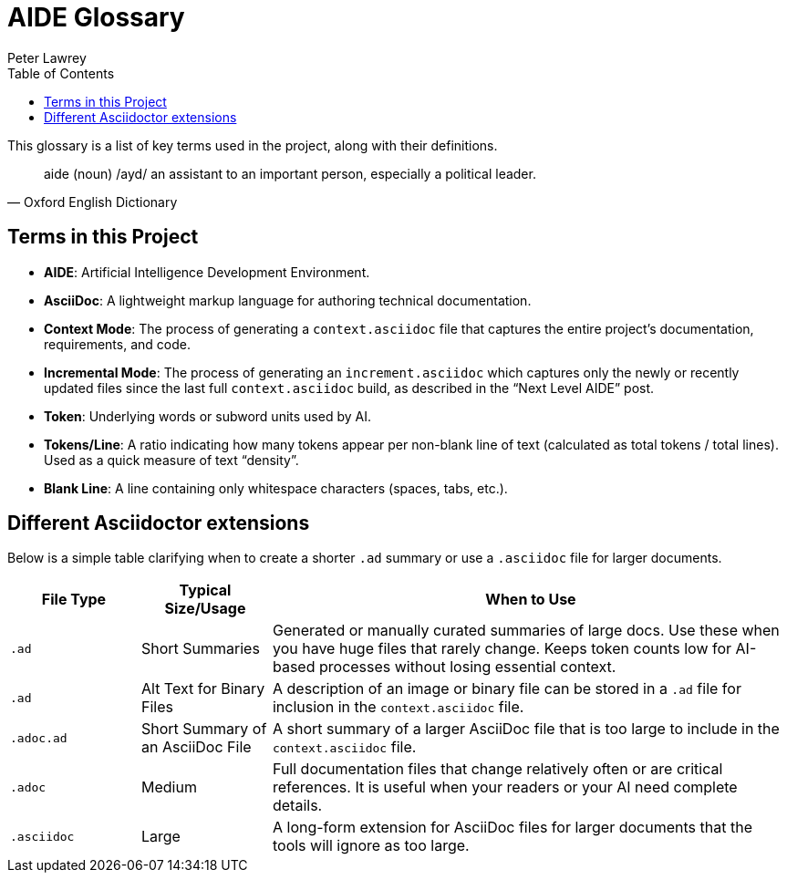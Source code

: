 [#aide-glossary]
= AIDE Glossary
:doctype: glossary
:author: Peter Lawrey
:lang: en-GB
:toc:

This glossary is a list of key terms used in the project, along with their definitions.

[quote, Oxford English Dictionary]
aide (noun) /ayd/ an assistant to an important person, especially a political leader.

== Terms in this Project

* **AIDE**: Artificial Intelligence Development Environment.
* **AsciiDoc**: A lightweight markup language for authoring technical documentation.
* **Context Mode**: The process of generating a `context.asciidoc` file that captures the entire project’s documentation, requirements, and code.
* **Incremental Mode**: The process of generating an `increment.asciidoc` which captures only the newly or recently updated files since the last full `context.asciidoc` build, as described in the “Next Level AIDE” post.
* **Token**: Underlying words or subword units used by AI.
* **Tokens/Line**: A ratio indicating how many tokens appear per non-blank line of text (calculated as total tokens / total lines). Used as a quick measure of text “density”.
* **Blank Line**: A line containing only whitespace characters (spaces, tabs, etc.).

== Different Asciidoctor extensions

Below is a simple table clarifying when to create a shorter `.ad` summary or use a `.asciidoc` file for larger documents.

[cols="1,1,4",options="header"]
|===
| File Type
| Typical Size/Usage
| When to Use

| `.ad`
| Short Summaries
| Generated or manually curated summaries of large docs. Use these when you have huge files that rarely change. Keeps token counts low for AI-based processes without losing essential context.

| `.ad`
| Alt Text for Binary Files
| A description of an image or binary file can be stored in a `.ad` file for inclusion in the `context.asciidoc` file.

| `.adoc.ad`
| Short Summary of an AsciiDoc File
| A short summary of a larger AsciiDoc file that is too large to include in the `context.asciidoc` file.

| `.adoc`
| Medium
| Full documentation files that change relatively often or are critical references. It is useful when your readers or your AI need complete details.

| `.asciidoc`
| Large
| A long-form extension for AsciiDoc files for larger documents that the tools will ignore as too large.
|===
